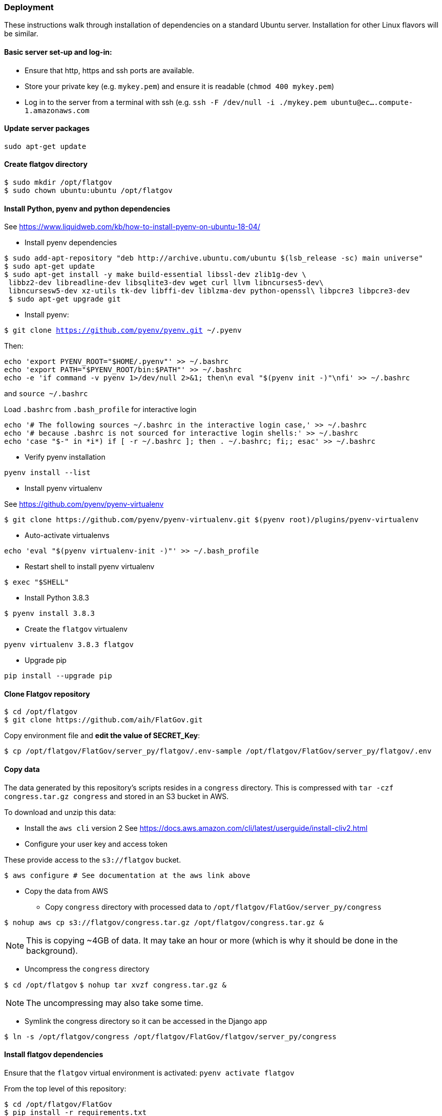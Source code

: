 ### Deployment

These instructions walk through installation of dependencies on a standard Ubuntu server. Installation for other Linux flavors will be similar.

#### Basic server set-up and log-in:

* Ensure that http, https and ssh ports are available.
* Store your private key (e.g. `mykey.pem`) and ensure it is readable (`chmod 400 mykey.pem`)
* Log in to the server from a terminal with ssh (e.g. `ssh -F /dev/null -i ./mykey.pem ubuntu@ec....compute-1.amazonaws.com`

#### Update server packages 

`sudo apt-get update`

#### Create flatgov directory

```bash
$ sudo mkdir /opt/flatgov
$ sudo chown ubuntu:ubuntu /opt/flatgov
```

#### Install Python, pyenv and python dependencies

See https://www.liquidweb.com/kb/how-to-install-pyenv-on-ubuntu-18-04/

* Install pyenv dependencies
```
$ sudo add-apt-repository "deb http://archive.ubuntu.com/ubuntu $(lsb_release -sc) main universe"
$ sudo apt-get update
$ sudo apt-get install -y make build-essential libssl-dev zlib1g-dev \
 libbz2-dev libreadline-dev libsqlite3-dev wget curl llvm libncurses5-dev\
 libncursesw5-dev xz-utils tk-dev libffi-dev liblzma-dev python-openssl\ libpcre3 libpcre3-dev
 $ sudo apt-get upgrade git
```

* Install pyenv:

`$ git clone https://github.com/pyenv/pyenv.git ~/.pyenv`

Then:

```bash
echo 'export PYENV_ROOT="$HOME/.pyenv"' >> ~/.bashrc
echo 'export PATH="$PYENV_ROOT/bin:$PATH"' >> ~/.bashrc
echo -e 'if command -v pyenv 1>/dev/null 2>&1; then\n eval "$(pyenv init -)"\nfi' >> ~/.bashrc
```

and `source ~/.bashrc`

Load `.bashrc` from `.bash_profile` for interactive login

```bash
echo '# The following sources ~/.bashrc in the interactive login case,' >> ~/.bashrc
echo '# because .bashrc is not sourced for interactive login shells:' >> ~/.bashrc
echo 'case "$-" in *i*) if [ -r ~/.bashrc ]; then . ~/.bashrc; fi;; esac' >> ~/.bashrc
```

* Verify pyenv installation

`pyenv install --list`

* Install pyenv virtualenv

See https://github.com/pyenv/pyenv-virtualenv

```bash
$ git clone https://github.com/pyenv/pyenv-virtualenv.git $(pyenv root)/plugins/pyenv-virtualenv
```
* Auto-activate virtualenvs

`echo 'eval "$(pyenv virtualenv-init -)"' >> ~/.bash_profile`

* Restart shell to install pyenv virtualenv

`$ exec "$SHELL"`

* Install Python 3.8.3

`$ pyenv install 3.8.3`

* Create the `flatgov` virtualenv 

`pyenv virtualenv 3.8.3 flatgov`

* Upgrade pip

`pip install --upgrade pip`

#### Clone Flatgov repository

```bash
$ cd /opt/flatgov
$ git clone https://github.com/aih/FlatGov.git
```

Copy environment file and **edit the value of  SECRET_Key**:

```
$ cp /opt/flatgov/FlatGov/server_py/flatgov/.env-sample /opt/flatgov/FlatGov/server_py/flatgov/.env
```

#### Copy data

The data generated by this repository's scripts resides in a `congress` directory. This is compressed with `tar -czf congress.tar.gz congress` and stored in an S3 bucket in AWS.

To download and unzip this data:

* Install the `aws cli` version 2
See https://docs.aws.amazon.com/cli/latest/userguide/install-cliv2.html

* Configure your user key and access token

These provide access to the `s3://flatgov` bucket.

`$ aws configure # See documentation at the aws link above`

* Copy the data from AWS 

** Copy `congress` directory with processed data to `/opt/flatgov/FlatGov/server_py/congress`

`$ nohup aws cp s3://flatgov/congress.tar.gz /opt/flatgov/congress.tar.gz &`

NOTE: This is copying ~4GB of data. It may take an hour or more (which is why it should be done in the background).

** Uncompress the `congress` directory

`$ cd /opt/flatgov`
`$ nohup tar xvzf congress.tar.gz &`

NOTE: The uncompressing may also take some time.

* Symlink the congress directory so it can be accessed in the Django app 

`$ ln -s /opt/flatgov/congress /opt/flatgov/FlatGov/flatgov/server_py/congress`

#### Install flatgov dependencies

Ensure that the `flatgov` virtual environment is activated:
`pyenv activate flatgov`

From the top level of this repository:
```bash
$ cd /opt/flatgov/FlatGov
$ pip install -r requirements.txt
$ pip install -r server_py/requirements.txt
```

#### Install Elasticsearch (for similarity data)

See https://www.elastic.co/guide/en/elasticsearch/reference/current/deb.html

* Download and install public signing key

`wget -qO - https://artifacts.elastic.co/GPG-KEY-elasticsearch | sudo apt-key add -`

* Install Apt https transport

`sudo apt-get install apt-transport-https`

* Save repository definition

`echo "deb https://artifacts.elastic.co/packages/7.x/apt stable main" | sudo tee /etc/apt/sources.list.d/elastic-7.x.list`

* Install elasticsearch debian package

`sudo apt-get update && sudo apt-get install elasticsearch`

* Configure systemd to start Elasticsearch

```bash
sudo /bin/systemctl daemon-reload
sudo /bin/systemctl enable elasticsearch.service
```

* Start Elasticsearch

`sudo systemctl start elasticsearch.service`


#### Install Elasticdump to restore and backup data (requires NodeJS and NPM)

* Install nvm and LTS version of NodeJS (apt version is quite old)
```bash
$ curl -sL https://raw.githubusercontent.com/creationix/nvm/v0.35.3/install.sh -o install_nvm.sh
$ bash install_nvm.sh
$ nvm install v14.15.0
$ nvm use  v14.15.0
$ nvm alias default  v14.15.0

```

* Install elasticdump globally

`npm install elasticdump -g`

##### Restore index data

* Unzip data

`gzip -d elasticdump.billsections.json.gz`

* Load data to Elasticsearch

```bash
nohup \
elasticdump \
  --input="${file_name}.json" \
  --output=http://localhost:9200/billsections \
  --limit=1 \ 
  --fileSize=100kb &
```

nohup elasticdump --input="elasticdump.billsections.json" --output=http://localhost:9200/billsections --fileSize=100kb --limit=10

The `limit` and `fileSize` options slow loading into the index, but prevent Elasticsearch from crashing due to memory limits.

#### Install and Configure Nginx 

* Install Nginx

`$sudo apt-get install -y nginx`

* Copy Nginx configuration into `/etc/nginx/sites-available/`

```bash
$ sudo cp /opt/flatgov/FlatGov/server_py/flatgov_nginx.conf /etc/nginx/sites-available/flatgov_nginx.conf 
```

* Symlink to this file from /etc/nginx/sites-enabled so nginx can see it:

`$ sudo ln -s /etc/nginx/sites-available/flatgov_nginx.conf /etc/nginx/sites-enabled/`

* Start Nginx

`$ sudo systemctl start nginx`

#### Serve with a wsgi server

##### Using uwsgi

See https://uwsgi-docs.readthedocs.io/en/latest/tutorials/Django_and_nginx.html

```bash
$ cd /opt/flatgov/FlatGov/server_py/flatgov
$ uwsgi --ini flatgov_uwsgi.ini # the --ini option is used to specify the ini file where uwsgi settings are defined
```

* Restart Nginx

`$ sudo systemctl restart nginx`


TODO: set deployment to 'production' (i.e. remove debug info)

##### Using waitress (compatible with Windows) 

See https://docs.pylonsproject.org/projects/waitress/en/stable/
and https://stackoverflow.com/a/38943785/628748

The `waitress` server will already be installed in your pyenv environment from `requirements.txt`. The `server_py/server.py` file can be used to serve the app from the command line with `python server.py` (within the `flatgov` pyenv environment).


